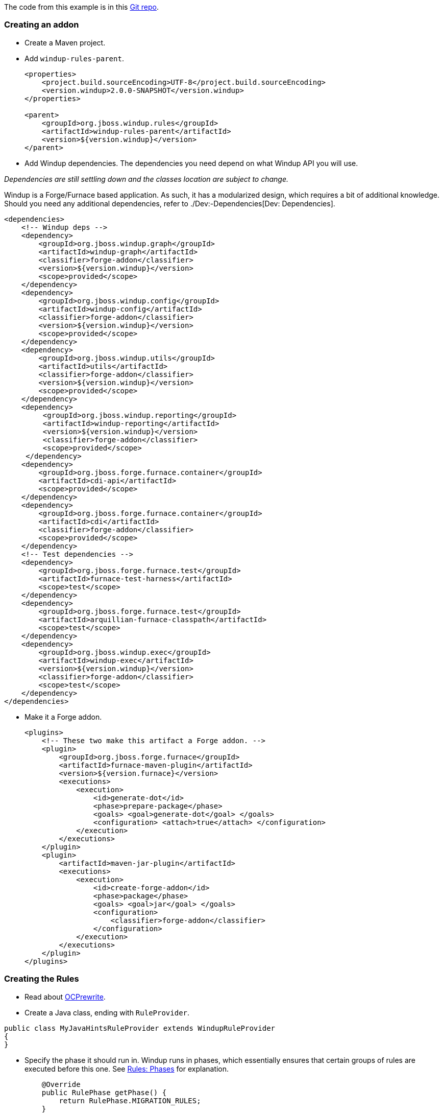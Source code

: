 The code from this example is in this
https://github.com/OndraZizka/windup-quickstarts[Git repo].

[[creating-an-addon]]
Creating an addon
~~~~~~~~~~~~~~~~~

* Create a Maven project.
* Add `windup-rules-parent`.
+
[source,xml]
----
<properties>
    <project.build.sourceEncoding>UTF-8</project.build.sourceEncoding>
    <version.windup>2.0.0-SNAPSHOT</version.windup>
</properties>

<parent>
    <groupId>org.jboss.windup.rules</groupId>
    <artifactId>windup-rules-parent</artifactId>
    <version>${version.windup}</version>
</parent>
----

* Add Windup dependencies. The dependencies you need depend on what
Windup API you will use.

_Dependencies are still settling down and the classes location are
subject to change._

Windup is a Forge/Furnace based application. As such, it has a
modularized design, which requires a bit of additional knowledge. Should
you need any additional dependencies, refer to ./Dev:-Dependencies[Dev:
Dependencies].

[source,xml]
----
<dependencies>
    <!-- Windup deps -->
    <dependency>
        <groupId>org.jboss.windup.graph</groupId>
        <artifactId>windup-graph</artifactId>
        <classifier>forge-addon</classifier>
        <version>${version.windup}</version>
        <scope>provided</scope>
    </dependency>
    <dependency>
        <groupId>org.jboss.windup.config</groupId>
        <artifactId>windup-config</artifactId>
        <classifier>forge-addon</classifier>
        <version>${version.windup}</version>
        <scope>provided</scope>
    </dependency>
    <dependency>
        <groupId>org.jboss.windup.utils</groupId>
        <artifactId>utils</artifactId>
        <classifier>forge-addon</classifier>
        <version>${version.windup}</version>
        <scope>provided</scope>
    </dependency>
    <dependency>
         <groupId>org.jboss.windup.reporting</groupId>
         <artifactId>windup-reporting</artifactId>
         <version>${version.windup}</version>
         <classifier>forge-addon</classifier>
         <scope>provided</scope>
     </dependency>
    <dependency>
        <groupId>org.jboss.forge.furnace.container</groupId>
        <artifactId>cdi-api</artifactId>
        <scope>provided</scope>
    </dependency>
    <dependency>
        <groupId>org.jboss.forge.furnace.container</groupId>
        <artifactId>cdi</artifactId>
        <classifier>forge-addon</classifier>
        <scope>provided</scope>
    </dependency>
    <!-- Test dependencies -->
    <dependency>
        <groupId>org.jboss.forge.furnace.test</groupId>
        <artifactId>furnace-test-harness</artifactId>
        <scope>test</scope>
    </dependency>
    <dependency>
        <groupId>org.jboss.forge.furnace.test</groupId>
        <artifactId>arquillian-furnace-classpath</artifactId>
        <scope>test</scope>
    </dependency>    
    <dependency>
        <groupId>org.jboss.windup.exec</groupId>
        <artifactId>windup-exec</artifactId>
        <version>${version.windup}</version>
        <classifier>forge-addon</classifier>
        <scope>test</scope>
    </dependency>
</dependencies>
----

* Make it a Forge addon.
+
[source,xml]
----
<plugins>
    <!-- These two make this artifact a Forge addon. -->
    <plugin>
        <groupId>org.jboss.forge.furnace</groupId>
        <artifactId>furnace-maven-plugin</artifactId>
        <version>${version.furnace}</version>
        <executions>
            <execution>
                <id>generate-dot</id>
                <phase>prepare-package</phase>
                <goals> <goal>generate-dot</goal> </goals>
                <configuration> <attach>true</attach> </configuration>
            </execution>
        </executions>
    </plugin>
    <plugin>
        <artifactId>maven-jar-plugin</artifactId>
        <executions>
            <execution>
                <id>create-forge-addon</id>
                <phase>package</phase>
                <goals> <goal>jar</goal> </goals>
                <configuration>
                    <classifier>forge-addon</classifier>
                </configuration>
            </execution>
        </executions>
    </plugin>
</plugins>
----

[[creating-the-rules]]
Creating the Rules
~~~~~~~~~~~~~~~~~~

* Read about http://ocpsoft.org/rewrite/[OCPrewrite].
* Create a Java class, ending with `RuleProvider`.

[source,xml]
----
public class MyJavaHintsRuleProvider extends WindupRuleProvider
{
}
----

* Specify the phase it should run in. Windup runs in phases, which
essentially ensures that certain groups of rules are executed before
this one. See link:Rules:-Rules-Execution-Lifecycle#rule-phases[Rules:
Phases] for explanation.
+
[source,java]
----
    @Override
    public RulePhase getPhase() {
        return RulePhase.MIGRATION_RULES;
    }
----

For fine-grained control the order in which the rule is executed,
specify it's dependencies. Again, see link:
Rules:-Rules-Execution-Lifecycle#rule-phases[Rules: Phases] for
explanation.

[source,java]
----
    @Override
    public List<Class<? extends WindupRuleProvider>> getClassDependencies() {
        return generateDependencies(AnalyzeJavaFilesRuleProvider.class);
    }
----

[[high-level-conditions-and-operations]]
High-level conditions and operations
^^^^^^^^^^^^^^^^^^^^^^^^^^^^^^^^^^^^

* And finally, create the rule itself.

The following is a specific high-level rule which uses high-level
conditions (`JavaClass`) and operations (`Classification`). See the
documentation of those conditions and operations for the details.

[source,java]
----
@Override
public Configuration getConfiguration(GraphContext context)
{
    return ConfigurationBuilder.begin()
        .addRule()
        .when(         
              JavaClass.references("weblogic.servlet.annotation.WLServlet").at(TypeReferenceLocation.ANNOTATION).as("ann"
)
            )
            .perform(
                Iteration.over().perform(   
                    Classification.of("ann").as("WebLogic @WLServlet")
                       .with(Link.to("Java Ee 6 @WebServlet", "https://access.redhat.com/documentation/en-US/Red_Hat_JBoss_Operations_Network/3.1/html/Dev_Complete_Resource_Reference/JBossAS7-JBossAS7_Standalone_Server-JCA-Workmanager.html"))
                       .withEffort(0)
                    .and(Hint.in("ann").withText("Migrate to Java EE 6 @WebServlet.").withEffort(8))
                )
                .endIteration()
            );
    }
----

For more examples, see the
https://github.com/windup/windup/blob/master/rules/app/java-ee/src/main/java/org/jboss/windup/rules/apps/legacy/java/BaseConfig.java#L53[BaseConfig.java]
rule.

[[low-level-conditions-and-operations]]
Low-level Conditions and Operations
~~~~~~~~~~~~~~~~~~~~~~~~~~~~~~~~~~~

As you can see, the conditions and operations above are Java-specific.
They come with the `Java Basic` ruleset. The list of existing rulesets
will be part of the project documentation. Each ruleset will be
accompanied with a documentation for its `Condition`s and `Operation`s
(and also `Model`s).

These high-level elements provided by rulesets may cover majority of
cases, but not all. Then, you will need to dive into the mid-level
Windup building elements.

[[mid-level]]
Mid-level
~~~~~~~~~

TBD.

* Models
** https://github.com/tinkerpop/frames/wiki[Frames]
** link:./Rules:-Existing-Models[Existing Models]
* Rules
** http://ocpsoft.org/rewrite/[OCPrewrite]
** Conditions, Operations
*** Variables
** Inter-rule action
** link:./Rules:-Rules-Execution-Lifecycle[Inter-rule dependency]
*** Short IDs - https://issues.jboss.org/browse/WINDUP-217[WINDUP-216]
** link:./Rules:-Rules-Execution-Lifecycle[Phases]
* link:./Rulesets[Existing Addons / Rulesets]